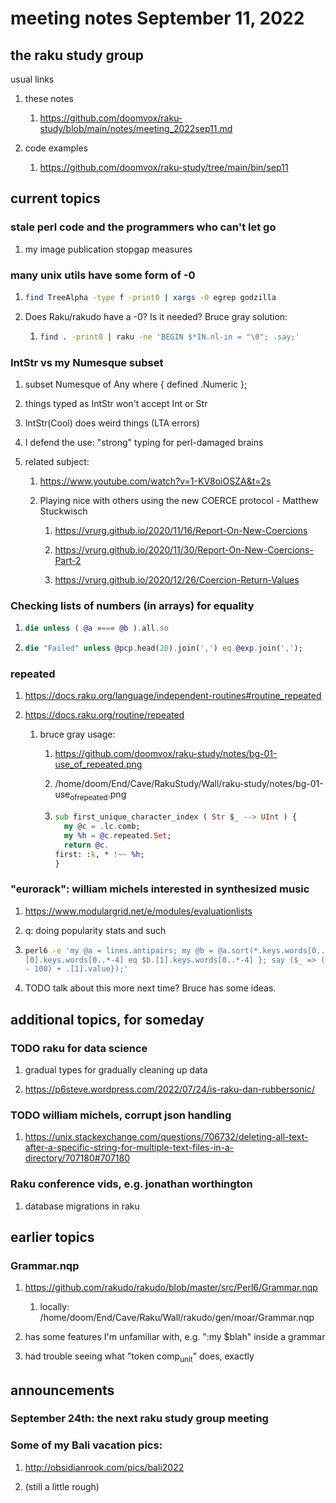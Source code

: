 * meeting notes September 11, 2022
** the raku study group
**** usual links
***** these notes
****** https://github.com/doomvox/raku-study/blob/main/notes/meeting_2022sep11.md
***** code examples
****** https://github.com/doomvox/raku-study/tree/main/bin/sep11

** current topics
*** stale perl code and the programmers who can't let go
**** my image publication stopgap measures

*** many unix utils have some form of -0
**** 
#+BEGIN_SRC sh
find TreeAlpha -type f -print0 | xargs -0 egrep godzilla
#+END_SRC

**** Does Raku/rakudo have a -0? Is it needed? Bruce gray solution:
***** 
#+BEGIN_SRC sh
find . -print0 | raku -ne 'BEGIN $*IN.nl-in = "\0"; .say;'
#+END_SRC

*** IntStr vs my Numesque subset
**** subset Numesque of Any where { defined .Numeric };
**** things typed as IntStr won't accept Int or Str
**** IntStr(Cool) does weird things (LTA errors)
**** I defend the use: "strong" typing for perl-damaged brains

**** related subject:
***** https://www.youtube.com/watch?v=1-KV8oiOSZA&t=2s
***** Playing nice with others using the new COERCE protocol - Matthew Stuckwisch
****** https://vrurg.github.io/2020/11/16/Report-On-New-Coercions
****** https://vrurg.github.io/2020/11/30/Report-On-New-Coercions-Part-2
****** https://vrurg.github.io/2020/12/26/Coercion-Return-Values

*** Checking lists of numbers (in arrays) for equality
**** 
#+BEGIN_SRC raku
die unless ( @a »==« @b ).all.so
#+END_SRC
**** 
#+BEGIN_SRC raku
die "Failed" unless @pcp.head(20).join(',') eq @exp.join(',');
#+END_SRC

*** repeated
**** https://docs.raku.org/language/independent-routines#routine_repeated
**** https://docs.raku.org/routine/repeated
***** bruce gray usage:
****** https://github.com/doomvox/raku-study/notes/bg-01-use_of_repeated.png
****** /home/doom/End/Cave/RakuStudy/Wall/raku-study/notes/bg-01-use_of_repeated.png
****** 
#+BEGIN_SRC raku
sub first_unique_character_index ( Str $_ --> UInt ) { 
  my @c = .lc.comb;
  my %h = @c.repeated.Set;
  return @c.
first: :k, * !~~ %h;
}
#+END_SRC


*** "eurorack": william michels interested in synthesized music 
**** https://www.modulargrid.net/e/modules/evaluationlists
**** q: doing popularity stats and such
**** 
#+BEGIN_SRC sh
perl6 -e 'my @a = lines.antipairs; my @b = @a.sort(*.keys.words[0..*-3]).rotor(2 => -1); my @c; do for @b -> $b { @c.push($b) if $b.
[0].keys.words[0..*-4] eq $b.[1].keys.words[0..*-4] }; say ($_ => (.[0].value - 100) + .[1].value).antipairs for @c.sort( { (.[0].value
- 100) + .[1].value});'
#+END_SRC
**** TODO talk about this more next time?  Bruce has some ideas.

** additional topics, for someday
*** TODO raku for data science  
**** gradual types for gradually cleaning up data
**** https://p6steve.wordpress.com/2022/07/24/is-raku-dan-rubbersonic/

*** TODO william michels, corrupt json handling
**** https://unix.stackexchange.com/questions/706732/deleting-all-text-after-a-specific-string-for-multiple-text-files-in-a-directory/707180#707180

*** Raku conference vids, e.g. jonathan worthington
**** database migrations in raku


** earlier topics

*** Grammar.nqp
**** https://github.com/rakudo/rakudo/blob/master/src/Perl6/Grammar.nqp
***** locally: /home/doom/End/Cave/Raku/Wall/rakudo/gen/moar/Grammar.nqp
**** has some features I'm unfamiliar with, e.g. ":my $blah" inside a grammar
**** had trouble seeing what "token comp_unit" does, exactly

** announcements 
*** September 24th: the next raku study group meeting
*** Some of my Bali vacation pics:
**** http://obsidianrook.com/pics/bali2022
**** (still a little rough)


